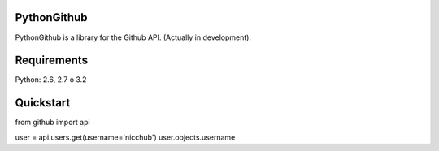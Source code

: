 PythonGithub
=====================
PythonGithub is a library for the Github API. (Actually in development). 

.. image:: https://api.travis-ci.org/nicchub/PythonGithub.png?branch=master
   :target: https://travis-ci.org/nicchub/PythonGithub

.. image:: https://coveralls.io/repos/nicchub/PythonGithub/badge.svg
  :target: https://coveralls.io/r/nicchub/PythonGithub

.. image:: https://badge.fury.io/py/PythonGithubAPI.png
   :target: http://badge.fury.io/py/PythonGithubAPI

.. image:: https://pypip.in/d/PythonGithubAPI/badge.png
   :target: https://pypip.in/d/PythonGithubAPI/badge.png

Requirements
=====================
Python: 2.6, 2.7 o 3.2

Quickstart
=====================
from github import api

user = api.users.get(username='nicchub')
user.objects.username
